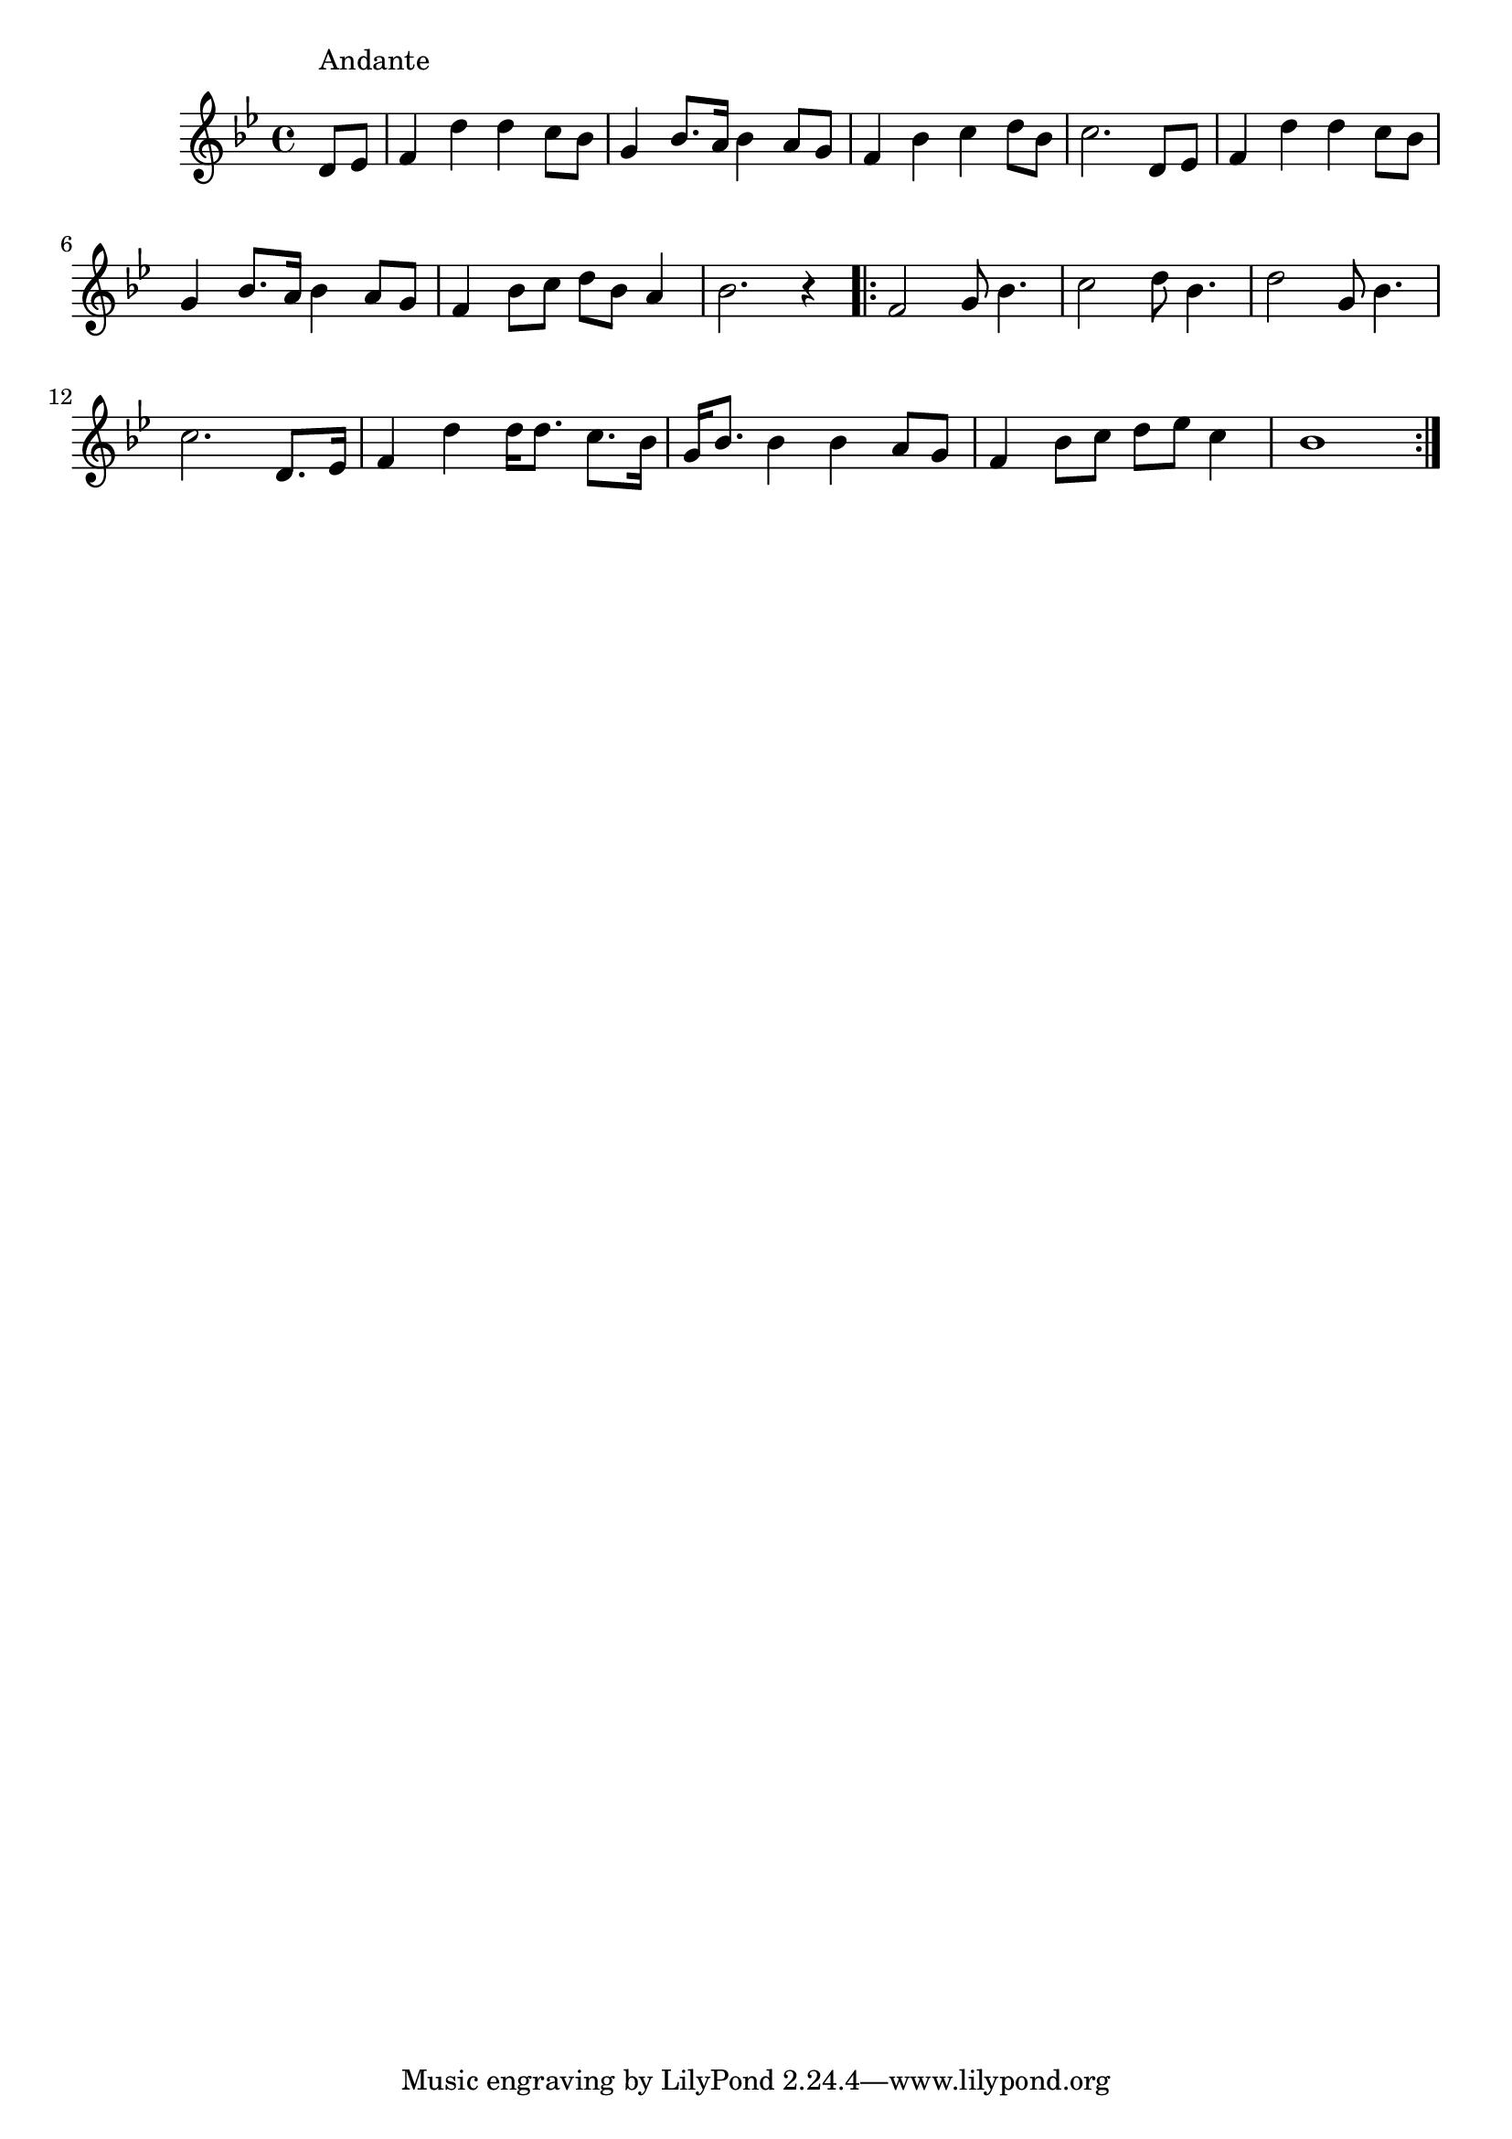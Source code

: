 \version "2.19.49"
%{\header {
  title = "Lilly Dale"
  composer = "H.S. Thompson"
  enteredby = "B. Crowell"
  source = "Heart Songs, Chapple Publishing, Boston, 1909"
}%}
\score{{\key bes \major
\time 4/4
%{\tempo 4=90
%}\relative c' {
  \partial 4
  d8^\markup{\column { "Andante" " " }}
  es |
  f4 d' d c8 bes | g4 bes8. a16 bes4 a8 g | f4 bes c d8 bes | c2. d,8 es |
  f4 d' d c8 bes | g4 bes8. a16 bes4 a8 g | f4 bes8 c d bes a4 | bes2. r4 |
  \bar ".|:"
  f2 g8 bes4. | c2 d8 bes4. | d2 g,8 bes4. | c2. d,8. es16 | f4 d' d16 d8. c8. bes16 |
  g16 bes8. bes4 bes a8 g | f4 bes8 c  d es c4 | bes1
  \bar ":|."
}

}}